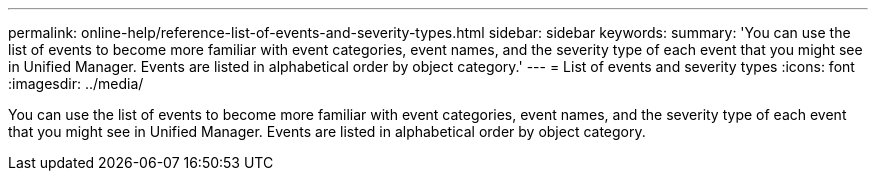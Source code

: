 ---
permalink: online-help/reference-list-of-events-and-severity-types.html
sidebar: sidebar
keywords: 
summary: 'You can use the list of events to become more familiar with event categories, event names, and the severity type of each event that you might see in Unified Manager. Events are listed in alphabetical order by object category.'
---
= List of events and severity types
:icons: font
:imagesdir: ../media/

[.lead]
You can use the list of events to become more familiar with event categories, event names, and the severity type of each event that you might see in Unified Manager. Events are listed in alphabetical order by object category.
